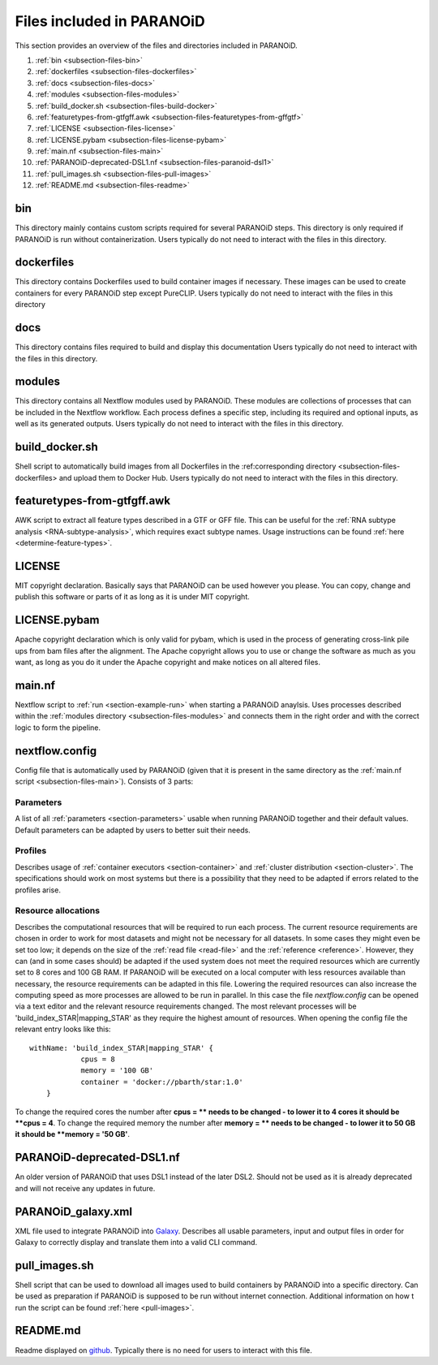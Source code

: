 .. _section-files:

Files included in PARANOiD
=========================

This section provides an overview of the files and directories included in PARANOiD.

1. :ref:`bin <subsection-files-bin>`
2. :ref:`dockerfiles <subsection-files-dockerfiles>`
3. :ref:`docs <subsection-files-docs>`
4. :ref:`modules <subsection-files-modules>`
5. :ref:`build_docker.sh <subsection-files-build-docker>`
6. :ref:`featuretypes-from-gtfgff.awk <subsection-files-featuretypes-from-gffgtf>`
7. :ref:`LICENSE <subsection-files-license>`
8. :ref:`LICENSE.pybam <subsection-files-license-pybam>`
9. :ref:`main.nf <subsection-files-main>`
10. :ref:`PARANOiD-deprecated-DSL1.nf <subsection-files-paranoid-dsl1>`
11. :ref:`pull_images.sh <subsection-files-pull-images>`
12. :ref:`README.md <subsection-files-readme>`

.. _subsection-files-bin:

bin
---
This directory mainly contains custom scripts required for several PARANOiD steps.
This directory is only required if PARANOiD is run without containerization.
Users typically do not need to interact with the files in this directory.

.. _subsection-files-dockerfiles:

dockerfiles
-----------

This directory contains Dockerfiles used to build container images if necessary.
These images can be used to create containers for every PARANOiD step except PureCLIP.
Users typically do not need to interact with the files in this directory

.. _subsection-files-docs:

docs
----

This directory contains files required to build and display this documentation
Users typically do not need to interact with the files in this directory.

.. _subsection-files-modules:

modules
-------

This directory contains all Nextflow modules used by PARANOiD. 
These modules are collections of processes that can be included in the Nextflow workflow.
Each process defines a specific step, including its required and optional inputs, as well as its generated outputs.
Users typically do not need to interact with the files in this directory.

.. _subsection-files-build-docker:

build_docker.sh
---------------

Shell script to automatically build images from all Dockerfiles in the :ref:corresponding directory <subsection-files-dockerfiles> and upload them to Docker Hub.
Users typically do not need to interact with the files in this directory.

.. _subsection-files-featuretypes-from-gffgtf:

featuretypes-from-gtfgff.awk
----------------------------

AWK script to extract all feature types described in a GTF or GFF file.
This can  be useful for the :ref:`RNA subtype analysis <RNA-subtype-analysis>`, which requires exact subtype names.
Usage instructions can be found :ref:`here <determine-feature-types>`.

.. _subsection-files-license:

LICENSE
-------

MIT copyright declaration. Basically says that PARANOiD can be used however you please. You can copy, change and publish this software or parts of it as long as it is under MIT copyright.

.. _subsection-files-license-pybam:

LICENSE.pybam
-------------

Apache copyright declaration which is only valid for pybam, which is used in the process of generating cross-link pile ups from bam files after the alignment.
The Apache copyright allows you to use or change the software as much as you want, as long as you do it under the Apache copyright and make notices on all altered files.

.. _subsection-files-main:

main.nf
-------

Nextflow script to :ref:`run <section-example-run>` when starting a PARANOiD anaylsis.
Uses processes described within the :ref:`modules directory <subsection-files-modules>` and connects them in the right order and with the correct logic to form the pipeline.

.. _subsection-files-config:

nextflow.config
---------------

Config file that is automatically used by PARANOiD (given that it is present in the same directory as the :ref:`main.nf script <subsection-files-main>`).
Consists of 3 parts:

Parameters
^^^^^^^^^^

A list of all :ref:`parameters <section-parameters>` usable when running PARANOiD together and their default values. 
Default parameters can be adapted by users to better suit their needs.

Profiles
^^^^^^^^

Describes usage of :ref:`container executors <section-container>` and :ref:`cluster distribution <section-cluster>`.
The specifications should work on most systems but there is a possibility that they need to be adapted if errors related to the profiles arise.

Resource allocations
^^^^^^^^^^^^^^^^^^^^

Describes the computational resources that will be required to run each process. The current resource requirements are chosen in order to work for most datasets and might not 
be necessary for all datasets. In some cases they might even be set too low; it depends on the size of the :ref:`read file <read-file>` and the :ref:`reference <reference>`.
However, they can (and in some cases should) be adapted if the used system does not meet the required resources which are currently set to 8 cores and 100 GB RAM.
If PARANOiD will be executed on a local computer with less resources available than necessary, the resource requirements can be adapted in this file.
Lowering the required resources can also increase the computing speed as more processes are allowed to be run in parallel.
In this case the file *nextflow.config* can be opened via a text editor and the relevant resource requirements changed.
The most relevant processes will be 'build_index_STAR|mapping_STAR' as they require the highest amount of resources. When opening the config file the relevant entry looks like this::

    withName: 'build_index_STAR|mapping_STAR' {
		cpus = 8
		memory = '100 GB'
		container = 'docker://pbarth/star:1.0'
	}

To change the required cores the number after **cpus = ** needs to be changed - to lower it to 4 cores it should be **cpus = 4**. 
To change the required memory the number after **memory = ** needs to be changed - to lower it to 50 GB it should be **memory = '50 GB'**.

.. _subsection-files-paranoid-dsl1:

PARANOiD-deprecated-DSL1.nf
---------------------------

An older version of PARANOiD that uses DSL1 instead of the later DSL2. Should not be used as it is already deprecated and will not receive any updates in future.

.. _subsection-files-paranoid-galaxy:

PARANOiD_galaxy.xml
-------------------

XML file used to integrate PARANOiD into `Galaxy <https://galaxyproject.org/>`_. Describes all usable parameters, input and output files in order for Galaxy to correctly display 
and translate them into a valid CLI command.

.. _subsection-files-pull-images:

pull_images.sh
--------------

Shell script that can be used to download all images used to build containers by PARANOiD into a specific directory.
Can be used as preparation if PARANOiD is supposed to be run without internet connection.
Additional information on how t run the script can be found :ref:`here <pull-images>`.

.. _subsection-files-readme:

README.md
---------

Readme displayed on `github <https://github.com/patrick-barth/PARANOID>`_. 
Typically there is no need for users to interact with this file.
